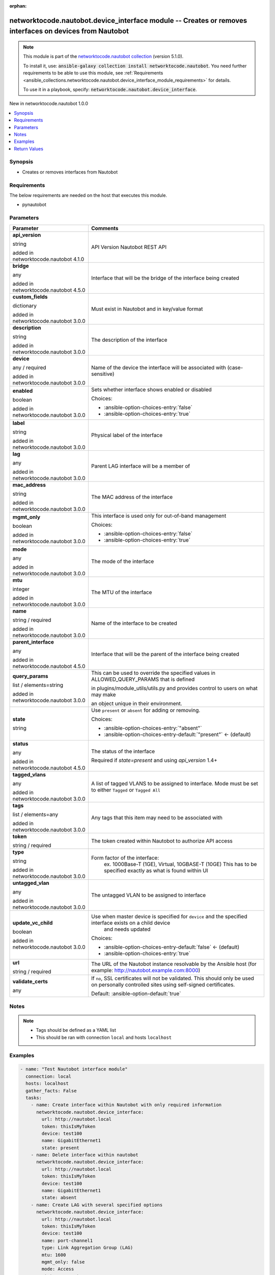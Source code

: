 
.. Document meta

:orphan:

.. |antsibull-internal-nbsp| unicode:: 0xA0
    :trim:

.. role:: ansible-attribute-support-label
.. role:: ansible-attribute-support-property
.. role:: ansible-attribute-support-full
.. role:: ansible-attribute-support-partial
.. role:: ansible-attribute-support-none
.. role:: ansible-attribute-support-na
.. role:: ansible-option-type
.. role:: ansible-option-elements
.. role:: ansible-option-required
.. role:: ansible-option-versionadded
.. role:: ansible-option-aliases
.. role:: ansible-option-choices
.. role:: ansible-option-choices-default-mark
.. role:: ansible-option-default-bold
.. role:: ansible-option-configuration
.. role:: ansible-option-returned-bold
.. role:: ansible-option-sample-bold

.. Anchors

.. _ansible_collections.networktocode.nautobot.device_interface_module:

.. Anchors: short name for ansible.builtin

.. Anchors: aliases



.. Title

networktocode.nautobot.device_interface module -- Creates or removes interfaces on devices from Nautobot
++++++++++++++++++++++++++++++++++++++++++++++++++++++++++++++++++++++++++++++++++++++++++++++++++++++++

.. Collection note

.. note::
    This module is part of the `networktocode.nautobot collection <https://galaxy.ansible.com/networktocode/nautobot>`_ (version 5.1.0).

    To install it, use: :code:`ansible-galaxy collection install networktocode.nautobot`.
    You need further requirements to be able to use this module,
    see :ref:`Requirements <ansible_collections.networktocode.nautobot.device_interface_module_requirements>` for details.

    To use it in a playbook, specify: :code:`networktocode.nautobot.device_interface`.

.. version_added

.. rst-class:: ansible-version-added

New in networktocode.nautobot 1.0.0

.. contents::
   :local:
   :depth: 1

.. Deprecated


Synopsis
--------

.. Description

- Creates or removes interfaces from Nautobot


.. Aliases


.. Requirements

.. _ansible_collections.networktocode.nautobot.device_interface_module_requirements:

Requirements
------------
The below requirements are needed on the host that executes this module.

- pynautobot






.. Options

Parameters
----------

.. rst-class:: ansible-option-table

.. list-table::
  :width: 100%
  :widths: auto
  :header-rows: 1

  * - Parameter
    - Comments

  * - .. raw:: html

        <div class="ansible-option-cell">
        <div class="ansibleOptionAnchor" id="parameter-api_version"></div>

      .. _ansible_collections.networktocode.nautobot.device_interface_module__parameter-api_version:

      .. rst-class:: ansible-option-title

      **api_version**

      .. raw:: html

        <a class="ansibleOptionLink" href="#parameter-api_version" title="Permalink to this option"></a>

      .. rst-class:: ansible-option-type-line

      :ansible-option-type:`string`

      :ansible-option-versionadded:`added in networktocode.nautobot 4.1.0`


      .. raw:: html

        </div>

    - .. raw:: html

        <div class="ansible-option-cell">

      API Version Nautobot REST API


      .. raw:: html

        </div>

  * - .. raw:: html

        <div class="ansible-option-cell">
        <div class="ansibleOptionAnchor" id="parameter-bridge"></div>

      .. _ansible_collections.networktocode.nautobot.device_interface_module__parameter-bridge:

      .. rst-class:: ansible-option-title

      **bridge**

      .. raw:: html

        <a class="ansibleOptionLink" href="#parameter-bridge" title="Permalink to this option"></a>

      .. rst-class:: ansible-option-type-line

      :ansible-option-type:`any`

      :ansible-option-versionadded:`added in networktocode.nautobot 4.5.0`


      .. raw:: html

        </div>

    - .. raw:: html

        <div class="ansible-option-cell">

      Interface that will be the bridge of the interface being created


      .. raw:: html

        </div>

  * - .. raw:: html

        <div class="ansible-option-cell">
        <div class="ansibleOptionAnchor" id="parameter-custom_fields"></div>

      .. _ansible_collections.networktocode.nautobot.device_interface_module__parameter-custom_fields:

      .. rst-class:: ansible-option-title

      **custom_fields**

      .. raw:: html

        <a class="ansibleOptionLink" href="#parameter-custom_fields" title="Permalink to this option"></a>

      .. rst-class:: ansible-option-type-line

      :ansible-option-type:`dictionary`

      :ansible-option-versionadded:`added in networktocode.nautobot 3.0.0`


      .. raw:: html

        </div>

    - .. raw:: html

        <div class="ansible-option-cell">

      Must exist in Nautobot and in key/value format


      .. raw:: html

        </div>

  * - .. raw:: html

        <div class="ansible-option-cell">
        <div class="ansibleOptionAnchor" id="parameter-description"></div>

      .. _ansible_collections.networktocode.nautobot.device_interface_module__parameter-description:

      .. rst-class:: ansible-option-title

      **description**

      .. raw:: html

        <a class="ansibleOptionLink" href="#parameter-description" title="Permalink to this option"></a>

      .. rst-class:: ansible-option-type-line

      :ansible-option-type:`string`

      :ansible-option-versionadded:`added in networktocode.nautobot 3.0.0`


      .. raw:: html

        </div>

    - .. raw:: html

        <div class="ansible-option-cell">

      The description of the interface


      .. raw:: html

        </div>

  * - .. raw:: html

        <div class="ansible-option-cell">
        <div class="ansibleOptionAnchor" id="parameter-device"></div>

      .. _ansible_collections.networktocode.nautobot.device_interface_module__parameter-device:

      .. rst-class:: ansible-option-title

      **device**

      .. raw:: html

        <a class="ansibleOptionLink" href="#parameter-device" title="Permalink to this option"></a>

      .. rst-class:: ansible-option-type-line

      :ansible-option-type:`any` / :ansible-option-required:`required`

      :ansible-option-versionadded:`added in networktocode.nautobot 3.0.0`


      .. raw:: html

        </div>

    - .. raw:: html

        <div class="ansible-option-cell">

      Name of the device the interface will be associated with (case-sensitive)


      .. raw:: html

        </div>

  * - .. raw:: html

        <div class="ansible-option-cell">
        <div class="ansibleOptionAnchor" id="parameter-enabled"></div>

      .. _ansible_collections.networktocode.nautobot.device_interface_module__parameter-enabled:

      .. rst-class:: ansible-option-title

      **enabled**

      .. raw:: html

        <a class="ansibleOptionLink" href="#parameter-enabled" title="Permalink to this option"></a>

      .. rst-class:: ansible-option-type-line

      :ansible-option-type:`boolean`

      :ansible-option-versionadded:`added in networktocode.nautobot 3.0.0`


      .. raw:: html

        </div>

    - .. raw:: html

        <div class="ansible-option-cell">

      Sets whether interface shows enabled or disabled


      .. rst-class:: ansible-option-line

      :ansible-option-choices:`Choices:`

      - :ansible-option-choices-entry:`false`
      - :ansible-option-choices-entry:`true`


      .. raw:: html

        </div>

  * - .. raw:: html

        <div class="ansible-option-cell">
        <div class="ansibleOptionAnchor" id="parameter-label"></div>

      .. _ansible_collections.networktocode.nautobot.device_interface_module__parameter-label:

      .. rst-class:: ansible-option-title

      **label**

      .. raw:: html

        <a class="ansibleOptionLink" href="#parameter-label" title="Permalink to this option"></a>

      .. rst-class:: ansible-option-type-line

      :ansible-option-type:`string`

      :ansible-option-versionadded:`added in networktocode.nautobot 3.0.0`


      .. raw:: html

        </div>

    - .. raw:: html

        <div class="ansible-option-cell">

      Physical label of the interface


      .. raw:: html

        </div>

  * - .. raw:: html

        <div class="ansible-option-cell">
        <div class="ansibleOptionAnchor" id="parameter-lag"></div>

      .. _ansible_collections.networktocode.nautobot.device_interface_module__parameter-lag:

      .. rst-class:: ansible-option-title

      **lag**

      .. raw:: html

        <a class="ansibleOptionLink" href="#parameter-lag" title="Permalink to this option"></a>

      .. rst-class:: ansible-option-type-line

      :ansible-option-type:`any`

      :ansible-option-versionadded:`added in networktocode.nautobot 3.0.0`


      .. raw:: html

        </div>

    - .. raw:: html

        <div class="ansible-option-cell">

      Parent LAG interface will be a member of


      .. raw:: html

        </div>

  * - .. raw:: html

        <div class="ansible-option-cell">
        <div class="ansibleOptionAnchor" id="parameter-mac_address"></div>

      .. _ansible_collections.networktocode.nautobot.device_interface_module__parameter-mac_address:

      .. rst-class:: ansible-option-title

      **mac_address**

      .. raw:: html

        <a class="ansibleOptionLink" href="#parameter-mac_address" title="Permalink to this option"></a>

      .. rst-class:: ansible-option-type-line

      :ansible-option-type:`string`

      :ansible-option-versionadded:`added in networktocode.nautobot 3.0.0`


      .. raw:: html

        </div>

    - .. raw:: html

        <div class="ansible-option-cell">

      The MAC address of the interface


      .. raw:: html

        </div>

  * - .. raw:: html

        <div class="ansible-option-cell">
        <div class="ansibleOptionAnchor" id="parameter-mgmt_only"></div>

      .. _ansible_collections.networktocode.nautobot.device_interface_module__parameter-mgmt_only:

      .. rst-class:: ansible-option-title

      **mgmt_only**

      .. raw:: html

        <a class="ansibleOptionLink" href="#parameter-mgmt_only" title="Permalink to this option"></a>

      .. rst-class:: ansible-option-type-line

      :ansible-option-type:`boolean`

      :ansible-option-versionadded:`added in networktocode.nautobot 3.0.0`


      .. raw:: html

        </div>

    - .. raw:: html

        <div class="ansible-option-cell">

      This interface is used only for out-of-band management


      .. rst-class:: ansible-option-line

      :ansible-option-choices:`Choices:`

      - :ansible-option-choices-entry:`false`
      - :ansible-option-choices-entry:`true`


      .. raw:: html

        </div>

  * - .. raw:: html

        <div class="ansible-option-cell">
        <div class="ansibleOptionAnchor" id="parameter-mode"></div>

      .. _ansible_collections.networktocode.nautobot.device_interface_module__parameter-mode:

      .. rst-class:: ansible-option-title

      **mode**

      .. raw:: html

        <a class="ansibleOptionLink" href="#parameter-mode" title="Permalink to this option"></a>

      .. rst-class:: ansible-option-type-line

      :ansible-option-type:`any`

      :ansible-option-versionadded:`added in networktocode.nautobot 3.0.0`


      .. raw:: html

        </div>

    - .. raw:: html

        <div class="ansible-option-cell">

      The mode of the interface


      .. raw:: html

        </div>

  * - .. raw:: html

        <div class="ansible-option-cell">
        <div class="ansibleOptionAnchor" id="parameter-mtu"></div>

      .. _ansible_collections.networktocode.nautobot.device_interface_module__parameter-mtu:

      .. rst-class:: ansible-option-title

      **mtu**

      .. raw:: html

        <a class="ansibleOptionLink" href="#parameter-mtu" title="Permalink to this option"></a>

      .. rst-class:: ansible-option-type-line

      :ansible-option-type:`integer`

      :ansible-option-versionadded:`added in networktocode.nautobot 3.0.0`


      .. raw:: html

        </div>

    - .. raw:: html

        <div class="ansible-option-cell">

      The MTU of the interface


      .. raw:: html

        </div>

  * - .. raw:: html

        <div class="ansible-option-cell">
        <div class="ansibleOptionAnchor" id="parameter-name"></div>

      .. _ansible_collections.networktocode.nautobot.device_interface_module__parameter-name:

      .. rst-class:: ansible-option-title

      **name**

      .. raw:: html

        <a class="ansibleOptionLink" href="#parameter-name" title="Permalink to this option"></a>

      .. rst-class:: ansible-option-type-line

      :ansible-option-type:`string` / :ansible-option-required:`required`

      :ansible-option-versionadded:`added in networktocode.nautobot 3.0.0`


      .. raw:: html

        </div>

    - .. raw:: html

        <div class="ansible-option-cell">

      Name of the interface to be created


      .. raw:: html

        </div>

  * - .. raw:: html

        <div class="ansible-option-cell">
        <div class="ansibleOptionAnchor" id="parameter-parent_interface"></div>

      .. _ansible_collections.networktocode.nautobot.device_interface_module__parameter-parent_interface:

      .. rst-class:: ansible-option-title

      **parent_interface**

      .. raw:: html

        <a class="ansibleOptionLink" href="#parameter-parent_interface" title="Permalink to this option"></a>

      .. rst-class:: ansible-option-type-line

      :ansible-option-type:`any`

      :ansible-option-versionadded:`added in networktocode.nautobot 4.5.0`


      .. raw:: html

        </div>

    - .. raw:: html

        <div class="ansible-option-cell">

      Interface that will be the parent of the interface being created


      .. raw:: html

        </div>

  * - .. raw:: html

        <div class="ansible-option-cell">
        <div class="ansibleOptionAnchor" id="parameter-query_params"></div>

      .. _ansible_collections.networktocode.nautobot.device_interface_module__parameter-query_params:

      .. rst-class:: ansible-option-title

      **query_params**

      .. raw:: html

        <a class="ansibleOptionLink" href="#parameter-query_params" title="Permalink to this option"></a>

      .. rst-class:: ansible-option-type-line

      :ansible-option-type:`list` / :ansible-option-elements:`elements=string`

      :ansible-option-versionadded:`added in networktocode.nautobot 3.0.0`


      .. raw:: html

        </div>

    - .. raw:: html

        <div class="ansible-option-cell">

      This can be used to override the specified values in ALLOWED\_QUERY\_PARAMS that is defined

      in plugins/module\_utils/utils.py and provides control to users on what may make

      an object unique in their environment.


      .. raw:: html

        </div>

  * - .. raw:: html

        <div class="ansible-option-cell">
        <div class="ansibleOptionAnchor" id="parameter-state"></div>

      .. _ansible_collections.networktocode.nautobot.device_interface_module__parameter-state:

      .. rst-class:: ansible-option-title

      **state**

      .. raw:: html

        <a class="ansibleOptionLink" href="#parameter-state" title="Permalink to this option"></a>

      .. rst-class:: ansible-option-type-line

      :ansible-option-type:`string`

      .. raw:: html

        </div>

    - .. raw:: html

        <div class="ansible-option-cell">

      Use \ :literal:`present`\  or \ :literal:`absent`\  for adding or removing.


      .. rst-class:: ansible-option-line

      :ansible-option-choices:`Choices:`

      - :ansible-option-choices-entry:`"absent"`
      - :ansible-option-choices-entry-default:`"present"` :ansible-option-choices-default-mark:`← (default)`


      .. raw:: html

        </div>

  * - .. raw:: html

        <div class="ansible-option-cell">
        <div class="ansibleOptionAnchor" id="parameter-status"></div>

      .. _ansible_collections.networktocode.nautobot.device_interface_module__parameter-status:

      .. rst-class:: ansible-option-title

      **status**

      .. raw:: html

        <a class="ansibleOptionLink" href="#parameter-status" title="Permalink to this option"></a>

      .. rst-class:: ansible-option-type-line

      :ansible-option-type:`any`

      :ansible-option-versionadded:`added in networktocode.nautobot 4.5.0`


      .. raw:: html

        </div>

    - .. raw:: html

        <div class="ansible-option-cell">

      The status of the interface

      Required if \ :emphasis:`state=present`\  and using \ :emphasis:`api\_version`\  1.4+


      .. raw:: html

        </div>

  * - .. raw:: html

        <div class="ansible-option-cell">
        <div class="ansibleOptionAnchor" id="parameter-tagged_vlans"></div>

      .. _ansible_collections.networktocode.nautobot.device_interface_module__parameter-tagged_vlans:

      .. rst-class:: ansible-option-title

      **tagged_vlans**

      .. raw:: html

        <a class="ansibleOptionLink" href="#parameter-tagged_vlans" title="Permalink to this option"></a>

      .. rst-class:: ansible-option-type-line

      :ansible-option-type:`any`

      :ansible-option-versionadded:`added in networktocode.nautobot 3.0.0`


      .. raw:: html

        </div>

    - .. raw:: html

        <div class="ansible-option-cell">

      A list of tagged VLANS to be assigned to interface. Mode must be set to either \ :literal:`Tagged`\  or \ :literal:`Tagged All`\ 


      .. raw:: html

        </div>

  * - .. raw:: html

        <div class="ansible-option-cell">
        <div class="ansibleOptionAnchor" id="parameter-tags"></div>

      .. _ansible_collections.networktocode.nautobot.device_interface_module__parameter-tags:

      .. rst-class:: ansible-option-title

      **tags**

      .. raw:: html

        <a class="ansibleOptionLink" href="#parameter-tags" title="Permalink to this option"></a>

      .. rst-class:: ansible-option-type-line

      :ansible-option-type:`list` / :ansible-option-elements:`elements=any`

      :ansible-option-versionadded:`added in networktocode.nautobot 3.0.0`


      .. raw:: html

        </div>

    - .. raw:: html

        <div class="ansible-option-cell">

      Any tags that this item may need to be associated with


      .. raw:: html

        </div>

  * - .. raw:: html

        <div class="ansible-option-cell">
        <div class="ansibleOptionAnchor" id="parameter-token"></div>

      .. _ansible_collections.networktocode.nautobot.device_interface_module__parameter-token:

      .. rst-class:: ansible-option-title

      **token**

      .. raw:: html

        <a class="ansibleOptionLink" href="#parameter-token" title="Permalink to this option"></a>

      .. rst-class:: ansible-option-type-line

      :ansible-option-type:`string` / :ansible-option-required:`required`

      .. raw:: html

        </div>

    - .. raw:: html

        <div class="ansible-option-cell">

      The token created within Nautobot to authorize API access


      .. raw:: html

        </div>

  * - .. raw:: html

        <div class="ansible-option-cell">
        <div class="ansibleOptionAnchor" id="parameter-type"></div>

      .. _ansible_collections.networktocode.nautobot.device_interface_module__parameter-type:

      .. rst-class:: ansible-option-title

      **type**

      .. raw:: html

        <a class="ansibleOptionLink" href="#parameter-type" title="Permalink to this option"></a>

      .. rst-class:: ansible-option-type-line

      :ansible-option-type:`string`

      :ansible-option-versionadded:`added in networktocode.nautobot 3.0.0`


      .. raw:: html

        </div>

    - .. raw:: html

        <div class="ansible-option-cell">

      Form factor of the interface:
          ex. 1000Base-T (1GE), Virtual, 10GBASE-T (10GE)
          This has to be specified exactly as what is found within UI
          


      .. raw:: html

        </div>

  * - .. raw:: html

        <div class="ansible-option-cell">
        <div class="ansibleOptionAnchor" id="parameter-untagged_vlan"></div>

      .. _ansible_collections.networktocode.nautobot.device_interface_module__parameter-untagged_vlan:

      .. rst-class:: ansible-option-title

      **untagged_vlan**

      .. raw:: html

        <a class="ansibleOptionLink" href="#parameter-untagged_vlan" title="Permalink to this option"></a>

      .. rst-class:: ansible-option-type-line

      :ansible-option-type:`any`

      :ansible-option-versionadded:`added in networktocode.nautobot 3.0.0`


      .. raw:: html

        </div>

    - .. raw:: html

        <div class="ansible-option-cell">

      The untagged VLAN to be assigned to interface


      .. raw:: html

        </div>

  * - .. raw:: html

        <div class="ansible-option-cell">
        <div class="ansibleOptionAnchor" id="parameter-update_vc_child"></div>

      .. _ansible_collections.networktocode.nautobot.device_interface_module__parameter-update_vc_child:

      .. rst-class:: ansible-option-title

      **update_vc_child**

      .. raw:: html

        <a class="ansibleOptionLink" href="#parameter-update_vc_child" title="Permalink to this option"></a>

      .. rst-class:: ansible-option-type-line

      :ansible-option-type:`boolean`

      :ansible-option-versionadded:`added in networktocode.nautobot 3.0.0`


      .. raw:: html

        </div>

    - .. raw:: html

        <div class="ansible-option-cell">

      Use when master device is specified for \ :literal:`device`\  and the specified interface exists on a child device
          and needs updated
          


      .. rst-class:: ansible-option-line

      :ansible-option-choices:`Choices:`

      - :ansible-option-choices-entry-default:`false` :ansible-option-choices-default-mark:`← (default)`
      - :ansible-option-choices-entry:`true`


      .. raw:: html

        </div>

  * - .. raw:: html

        <div class="ansible-option-cell">
        <div class="ansibleOptionAnchor" id="parameter-url"></div>

      .. _ansible_collections.networktocode.nautobot.device_interface_module__parameter-url:

      .. rst-class:: ansible-option-title

      **url**

      .. raw:: html

        <a class="ansibleOptionLink" href="#parameter-url" title="Permalink to this option"></a>

      .. rst-class:: ansible-option-type-line

      :ansible-option-type:`string` / :ansible-option-required:`required`

      .. raw:: html

        </div>

    - .. raw:: html

        <div class="ansible-option-cell">

      The URL of the Nautobot instance resolvable by the Ansible host (for example: http://nautobot.example.com:8000)


      .. raw:: html

        </div>

  * - .. raw:: html

        <div class="ansible-option-cell">
        <div class="ansibleOptionAnchor" id="parameter-validate_certs"></div>

      .. _ansible_collections.networktocode.nautobot.device_interface_module__parameter-validate_certs:

      .. rst-class:: ansible-option-title

      **validate_certs**

      .. raw:: html

        <a class="ansibleOptionLink" href="#parameter-validate_certs" title="Permalink to this option"></a>

      .. rst-class:: ansible-option-type-line

      :ansible-option-type:`any`

      .. raw:: html

        </div>

    - .. raw:: html

        <div class="ansible-option-cell">

      If \ :literal:`no`\ , SSL certificates will not be validated. This should only be used on personally controlled sites using self-signed certificates.


      .. rst-class:: ansible-option-line

      :ansible-option-default-bold:`Default:` :ansible-option-default:`true`

      .. raw:: html

        </div>


.. Attributes


.. Notes

Notes
-----

.. note::
   - Tags should be defined as a YAML list
   - This should be ran with connection \ :literal:`local`\  and hosts \ :literal:`localhost`\ 

.. Seealso


.. Examples

Examples
--------

.. code-block:: yaml+jinja

    
    - name: "Test Nautobot interface module"
      connection: local
      hosts: localhost
      gather_facts: False
      tasks:
        - name: Create interface within Nautobot with only required information
          networktocode.nautobot.device_interface:
            url: http://nautobot.local
            token: thisIsMyToken
            device: test100
            name: GigabitEthernet1
            state: present
        - name: Delete interface within nautobot
          networktocode.nautobot.device_interface:
            url: http://nautobot.local
            token: thisIsMyToken
            device: test100
            name: GigabitEthernet1
            state: absent
        - name: Create LAG with several specified options
          networktocode.nautobot.device_interface:
            url: http://nautobot.local
            token: thisIsMyToken
            device: test100
            name: port-channel1
            type: Link Aggregation Group (LAG)
            mtu: 1600
            mgmt_only: false
            mode: Access
            state: present
        - name: Create interface and assign it to parent LAG
          networktocode.nautobot.device_interface:
            url: http://nautobot.local
            token: thisIsMyToken
            device: test100
            name: GigabitEthernet1
            enabled: false
            type: 1000Base-t (1GE)
            lag:
              name: port-channel1
            mtu: 1600
            mgmt_only: false
            mode: Access
            state: present
        - name: Create interface as a trunk port
          networktocode.nautobot.device_interface:
            url: http://nautobot.local
            token: thisIsMyToken
            device: test100
            name: GigabitEthernet25
            enabled: false
            type: 1000Base-t (1GE)
            untagged_vlan:
              name: Wireless
              location: "{{ location['key'] }}"
            tagged_vlans:
              - name: Data
                location: "{{ location['key'] }}"
              - name: VoIP
                location: "{{ location['key'] }}"
            mtu: 1600
            mgmt_only: true
            mode: Tagged
            state: present
        - name: Update interface on child device on virtual chassis
          networktocode.nautobot.device_interface:
            url: http://nautobot.local
            token: thisIsMyToken
            device: test100
            name: GigabitEthernet2/0/1
            enabled: false
            update_vc_child: True
        - name: |
            Create an interface and update custom_field data point,
            setting the value to True
          networktocode.nautobot.device_interface:
            url: http://nautobot.local
            token: thisIsMyToken
            device: test100
            name: GigabitEthernet1/1/1
            enabled: false
            custom_fields:
              monitored: True
        - name: Create child interface
          networktocode.nautobot.device_interface:
            url: http://nautobot.local
            token: thisIsMyToken
            device: test100
            name: GigabitEthernet1/1/1
            type: Virtual
            parent_interface:
              name: GigabitEthernet1/1
        - name: Create bridge interface
          networktocode.nautobot.device_interface:
            url: http://nautobot.local
            token: thisIsMyToken
            device: test100
            name: Bridge1
            bridge:
              name: GigabitEthernet1/1




.. Facts


.. Return values

Return Values
-------------
Common return values are documented :ref:`here <common_return_values>`, the following are the fields unique to this module:

.. rst-class:: ansible-option-table

.. list-table::
  :width: 100%
  :widths: auto
  :header-rows: 1

  * - Key
    - Description

  * - .. raw:: html

        <div class="ansible-option-cell">
        <div class="ansibleOptionAnchor" id="return-interface"></div>

      .. _ansible_collections.networktocode.nautobot.device_interface_module__return-interface:

      .. rst-class:: ansible-option-title

      **interface**

      .. raw:: html

        <a class="ansibleOptionLink" href="#return-interface" title="Permalink to this return value"></a>

      .. rst-class:: ansible-option-type-line

      :ansible-option-type:`dictionary`

      .. raw:: html

        </div>

    - .. raw:: html

        <div class="ansible-option-cell">

      Serialized object as created or already existent within Nautobot


      .. rst-class:: ansible-option-line

      :ansible-option-returned-bold:`Returned:` on creation


      .. raw:: html

        </div>


  * - .. raw:: html

        <div class="ansible-option-cell">
        <div class="ansibleOptionAnchor" id="return-msg"></div>

      .. _ansible_collections.networktocode.nautobot.device_interface_module__return-msg:

      .. rst-class:: ansible-option-title

      **msg**

      .. raw:: html

        <a class="ansibleOptionLink" href="#return-msg" title="Permalink to this return value"></a>

      .. rst-class:: ansible-option-type-line

      :ansible-option-type:`string`

      .. raw:: html

        </div>

    - .. raw:: html

        <div class="ansible-option-cell">

      Message indicating failure or info about what has been achieved


      .. rst-class:: ansible-option-line

      :ansible-option-returned-bold:`Returned:` always


      .. raw:: html

        </div>



..  Status (Presently only deprecated)


.. Authors

Authors
~~~~~~~

- Mikhail Yohman (@FragmentedPacket)



.. Extra links

Collection links
~~~~~~~~~~~~~~~~

.. raw:: html

  <p class="ansible-links">
    <a href="https://github.com/nautobot/nautobot-ansible/issues" aria-role="button" target="_blank" rel="noopener external">Issue Tracker</a>
    <a href="https://github.com/nautobot/nautobot-ansible" aria-role="button" target="_blank" rel="noopener external">Repository (Sources)</a>
  </p>

.. Parsing errors

